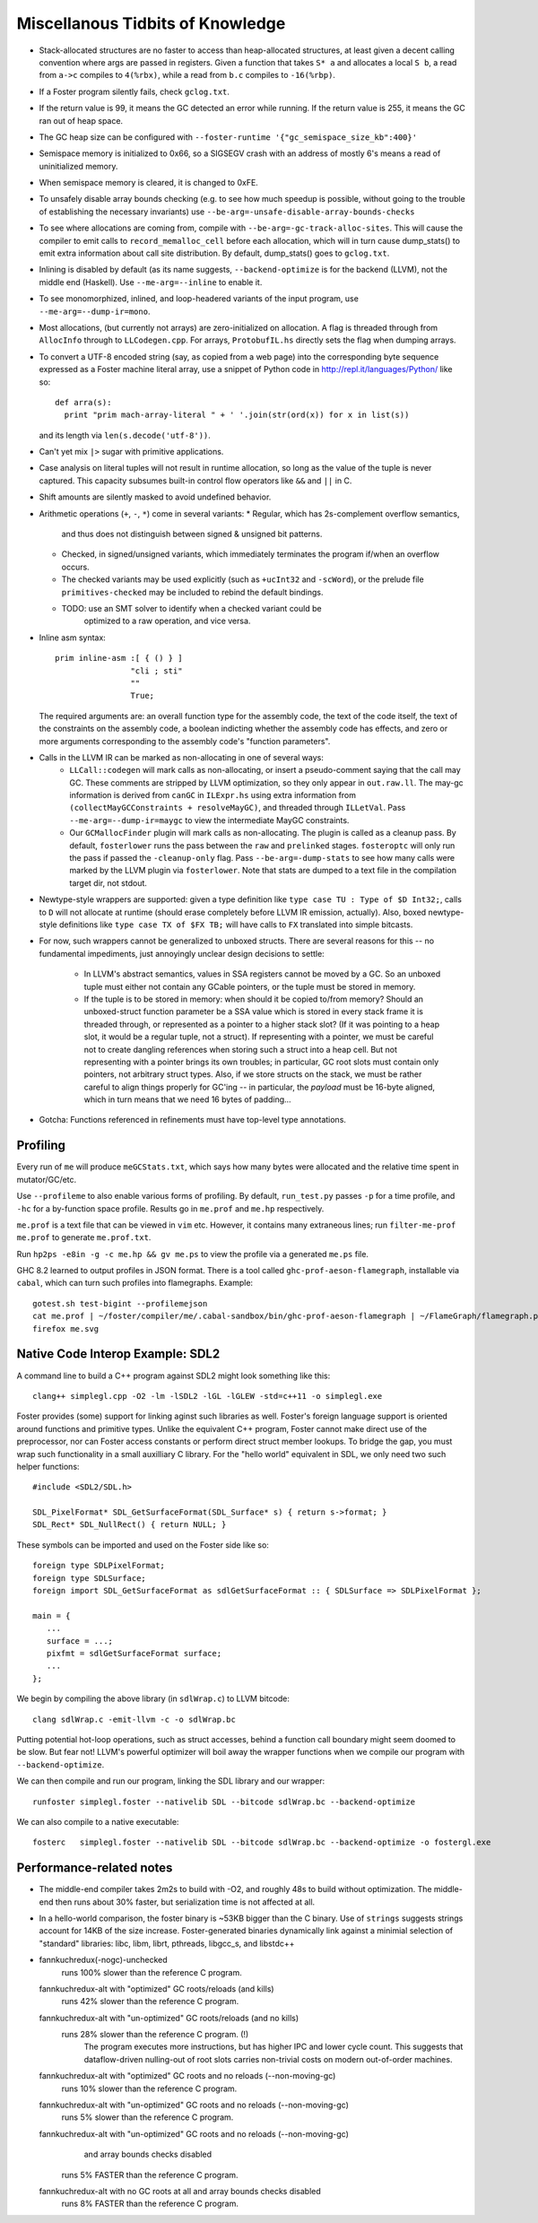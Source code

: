 Miscellanous Tidbits of Knowledge
=================================

* Stack-allocated structures are no faster to access than heap-allocated structures,
  at least given a decent calling convention where args are passed in registers.
  Given a function that takes ``S* a`` and allocates a local ``S b``, a read from
  ``a->c`` compiles to ``4(%rbx)``, while a read from ``b.c`` compiles to
  ``-16(%rbp)``.

* If a Foster program silently fails, check ``gclog.txt``.
* If the return value is 99, it means the GC detected an error while running.
  If the return value is 255, it means the GC ran out of heap space.
* The GC heap size can be configured with ``--foster-runtime '{"gc_semispace_size_kb":400}'``
* Semispace memory is initialized to 0x66, so a SIGSEGV crash with an address of
  mostly 6's means a read of uninitialized memory.
* When semispace memory is cleared, it is changed to 0xFE.
* To unsafely disable array bounds checking (e.g. to see how much speedup is
  possible, without going to the trouble of establishing the necessary invariants)
  use ``--be-arg=-unsafe-disable-array-bounds-checks``
* To see where allocations are coming from, compile with
  ``--be-arg=-gc-track-alloc-sites``.
  This will cause the compiler to emit calls to ``record_memalloc_cell`` before
  each allocation, which will in turn cause dump_stats() to emit extra information
  about call site distribution. By default, dump_stats() goes to ``gclog.txt``.
* Inlining is disabled by default (as its name suggests, ``--backend-optimize``
  is for the backend (LLVM), not the middle end (Haskell).
  Use ``--me-arg=--inline`` to enable it.
* To see monomorphized, inlined, and loop-headered variants of the input program,
  use ``--me-arg=--dump-ir=mono``.
* Most allocations, (but currently not arrays) are zero-initialized on allocation.
  A flag is threaded through from ``AllocInfo`` through to ``LLCodegen.cpp``.
  For arrays, ``ProtobufIL.hs`` directly sets the flag when dumping arrays.

* To convert a UTF-8 encoded string (say, as copied from a web page) into the
  corresponding byte sequence expressed as a Foster machine literal array,
  use a snippet of Python code in http://repl.it/languages/Python/ like so::
      def arra(s):
        print "prim mach-array-literal " + ' '.join(str(ord(x)) for x in list(s))
  and its length via ``len(s.decode('utf-8'))``.
* Can't yet mix ``|>`` sugar with primitive applications.
* Case analysis on literal tuples will not result in runtime allocation,
  so long as the value of the tuple is never captured.
  This capacity subsumes built-in control flow operators like ``&&`` and ``||`` in C.
* Shift amounts are silently masked to avoid undefined behavior.
* Arithmetic operations (``+``, ``-``, ``*``) come in several variants:
  * Regular, which has 2s-complement overflow semantics,
    and thus does not distinguish between signed & unsigned bit patterns.
  * Checked, in signed/unsigned variants, which immediately terminates the program
    if/when an overflow occurs.
  * The checked variants may be used explicitly (such as ``+ucInt32`` and ``-scWord``),
    or the prelude file ``primitives-checked`` may be included to rebind the default bindings.
  * TODO: use an SMT solver to identify when a checked variant could be
          optimized to a raw operation, and vice versa.
* Inline asm syntax::

    prim inline-asm :[ { () } ]
                    "cli ; sti"
                    ""
                    True;

  The required arguments are: an overall function type for the assembly code,
  the text of the code itself, the text of the constraints on the assembly code,
  a boolean indicting whether the assembly code has effects, and zero or more
  arguments corresponding to the assembly code's "function parameters".
* Calls in the LLVM IR can be marked as non-allocating in one of several ways:
   * ``LLCall::codegen`` will mark calls as non-allocating, or insert a
     pseudo-comment saying that the call may GC. These comments are stripped by
     LLVM optimization, so they only appear in ``out.raw.ll``.
     The may-gc information is derived from ``canGC`` in ``ILExpr.hs`` using
     extra information from
     ``(collectMayGCConstraints + resolveMayGC)``,
     and threaded through ``ILLetVal``.
     Pass ``--me-arg=--dump-ir=maygc`` to view the intermediate MayGC constraints.
   * Our ``GCMallocFinder`` plugin will mark calls as non-allocating. The plugin
     is called as a cleanup pass. By default, ``fosterlower`` runs the pass
     between the ``raw`` and ``prelinked`` stages. ``fosteroptc`` will only run
     the pass if passed the ``-cleanup-only`` flag. Pass ``--be-arg=-dump-stats``
     to see how many calls were marked by the LLVM plugin via ``fosterlower``.
     Note that stats are dumped to a text file in the compilation target dir,
     not stdout.
* Newtype-style wrappers are supported: given a type definition like
  ``type case TU : Type of $D Int32;``, calls to ``D`` will not allocate at
  runtime (should erase completely before LLVM IR emission, actually).
  Also, boxed newtype-style definitions like
  ``type case TX of $FX TB;`` will have calls to ``FX`` translated into simple
  bitcasts.

* For now, such wrappers cannot be generalized to unboxed structs.
  There are several reasons for this -- no fundamental impediments, just
  annoyingly unclear design decisions to settle:
    * In LLVM's abstract semantics, values in SSA registers cannot be moved
      by a GC. So an unboxed tuple must either not contain any GCable pointers,
      or the tuple must be stored in memory.
    * If the tuple is to be stored in memory: when should it be copied to/from
      memory? Should an unboxed-struct function parameter be a SSA value which
      is stored in every stack frame it is threaded through, or represented as
      a pointer to a higher stack slot? (If it was pointing to a heap slot, it
      would be a regular tuple, not a struct). If representing with a pointer,
      we must be careful not to create dangling references when storing such a
      struct into a heap cell. But not representing with a pointer brings its
      own troubles; in particular, GC root slots must contain only pointers,
      not arbitrary struct types.
      Also, if we store structs on the stack, we must be rather careful to
      align things properly for GC'ing -- in particular, the *payload* must be
      16-byte aligned, which in turn means that we need 16 bytes of padding...


* Gotcha:
  Functions referenced in refinements must have top-level type annotations.

Profiling
---------

Every run of ``me`` will produce ``meGCStats.txt``, which says how many bytes
were allocated and the relative time spent in mutator/GC/etc.

Use ``--profileme`` to also enable various forms of profiling.
By default, ``run_test.py`` passes ``-p`` for a time profile, and
``-hc`` for a by-function space profile. Results go in ``me.prof`` and ``me.hp``
respectively.

``me.prof`` is a text file that can be viewed in ``vim`` etc. However, it
contains many extraneous lines; run ``filter-me-prof me.prof`` to generate
``me.prof.txt``.

Run ``hp2ps -e8in -g -c me.hp && gv me.ps`` to view the profile via a generated
``me.ps`` file.

GHC 8.2 learned to output profiles in JSON format.
There is a tool called ``ghc-prof-aeson-flamegraph``, installable via ``cabal``,
which can turn such profiles into flamegraphs. Example::

    gotest.sh test-bigint --profilemejson
    cat me.prof | ~/foster/compiler/me/.cabal-sandbox/bin/ghc-prof-aeson-flamegraph | ~/FlameGraph/flamegraph.pl > me.svg
    firefox me.svg

.. note:
        See also https://downloads.haskell.org/~ghc/latest/docs/html/users_guide/hp2ps.html


Native Code Interop Example: SDL2
---------------------------------

A command line to build a C++ program against SDL2 might look something like this::

    clang++ simplegl.cpp -O2 -lm -lSDL2 -lGL -lGLEW -std=c++11 -o simplegl.exe

Foster provides (some) support for linking aginst such libraries as well.
Foster's foreign language support is oriented around functions and primitive types.
Unlike the equivalent C++ program, Foster cannot make direct use of the preprocessor,
nor can Foster access constants or perform direct struct member lookups.
To bridge the gap, you must wrap such functionality in a small auxilliary C library.
For the "hello world" equivalent in SDL, we only need two such helper functions::

    #include <SDL2/SDL.h>

    SDL_PixelFormat* SDL_GetSurfaceFormat(SDL_Surface* s) { return s->format; }
    SDL_Rect* SDL_NullRect() { return NULL; }

These symbols can be imported and used on the Foster side like so::

    foreign type SDLPixelFormat;
    foreign type SDLSurface;
    foreign import SDL_GetSurfaceFormat as sdlGetSurfaceFormat :: { SDLSurface => SDLPixelFormat };

    main = {
       ...
       surface = ...;
       pixfmt = sdlGetSurfaceFormat surface;
       ...
    };

We begin by compiling the above library (in ``sdlWrap.c``) to LLVM bitcode::

    clang sdlWrap.c -emit-llvm -c -o sdlWrap.bc

Putting potential hot-loop operations, such as struct accesses, behind a function call
boundary might seem doomed to be slow. But fear not!
LLVM's powerful optimizer will boil away the wrapper functions when we compile
our program with ``--backend-optimize``.

We can then compile and run our program, linking the SDL library and our wrapper::

    runfoster simplegl.foster --nativelib SDL --bitcode sdlWrap.bc --backend-optimize

We can also compile to a native executable::

    fosterc   simplegl.foster --nativelib SDL --bitcode sdlWrap.bc --backend-optimize -o fostergl.exe



Performance-related notes
-------------------------

* The middle-end compiler takes 2m2s to build with -O2, and roughly 48s to build without optimization.
  The middle-end then runs about 30% faster, but serialization time is not affected at all.

* In a hello-world comparison, the foster binary is ~53KB bigger than the C binary.
  Use of ``strings`` suggests strings account for 14KB of the size increase.
  Foster-generated binaries dynamically link against a minimial selection of "standard" libraries:
  libc, libm, librt, pthreads, libgcc_s, and libstdc++

* fannkuchredux(-nogc)-unchecked
    runs 100% slower than the reference C program.
  fannkuchredux-alt with "optimized" GC roots/reloads (and kills)
    runs 42% slower than the reference C program.
  fannkuchredux-alt with "un-optimized" GC roots/reloads (and no kills)
    runs 28% slower than the reference C program. (!)
      The program executes more instructions, but has higher IPC and lower cycle count.
      This suggests that dataflow-driven nulling-out of root slots
      carries non-trivial costs on modern out-of-order machines.
  fannkuchredux-alt with "optimized" GC roots and no reloads (--non-moving-gc)
    runs 10% slower than the reference C program.
  fannkuchredux-alt with "un-optimized" GC roots and no reloads (--non-moving-gc)
    runs 5% slower than the reference C program.
  fannkuchredux-alt with "un-optimized" GC roots and no reloads (--non-moving-gc)
                                            and array bounds checks disabled
    runs 5% FASTER than the reference C program.
  fannkuchredux-alt with no GC roots at all and array bounds checks disabled
    runs 8% FASTER than the reference C program.
